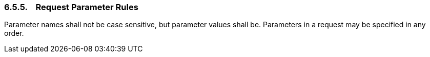 === 6.5.5.    Request Parameter Rules

Parameter names shall not be case sensitive, but parameter values shall
be. Parameters in a request may be specified in any order.
